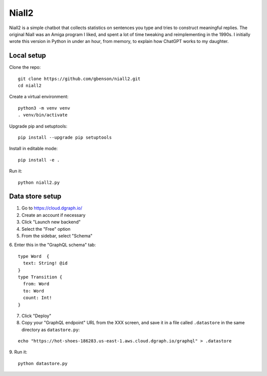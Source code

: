 Niall2
======

Niall2 is a simple chatbot that collects statistics on sentences you
type and tries to construct meaningful replies.  The original Niall
was an Amiga program I liked, and spent a lot of time tweaking and
reimplementing in the 1990s.  I initially wrote this version in
Python in under an hour, from memory, to explain how ChatGPT works
to my daughter.


Local setup
-----------

Clone the repo::

 git clone https://github.com/gbenson/niall2.git
 cd niall2

Create a virtual environment::

 python3 -m venv venv
 . venv/bin/activate

Upgrade pip and setuptools::

 pip install --upgrade pip setuptools

Install in editable mode::

 pip install -e .

Run it::

 python niall2.py


Data store setup
----------------

1. Go to https://cloud.dgraph.io/
2. Create an account if necessary
3. Click "Launch new backend"
4. Select the "Free" option
5. From the sidebar, select "Schema"
6. Enter this in the "GraphQL schema" tab:
::

  type Word  {
    text: String! @id
  }
  type Transition {
    from: Word
    to: Word
    count: Int!
  }

7. Click "Deploy"
8. Copy your "GraphQL endpoint" URL from the XXX screen, and save it
   in a file called ``.datastore`` in the same directory as ``datastore.py``:
::

  echo "https://hot-shoes-186283.us-east-1.aws.cloud.dgraph.io/graphql" > .datastore

9. Run it:
::

  python datastore.py
